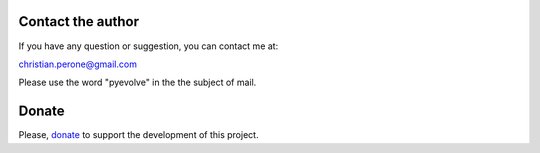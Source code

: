 
Contact the author
====================================

If you have any question or suggestion, you can contact me at:

christian.perone@gmail.com

Please use the word "pyevolve" in the the subject of mail.


Donate
====================================

Please, `donate <http://sourceforge.net/donate/index.php?group_id=251160>`_ to support the development of this project.

